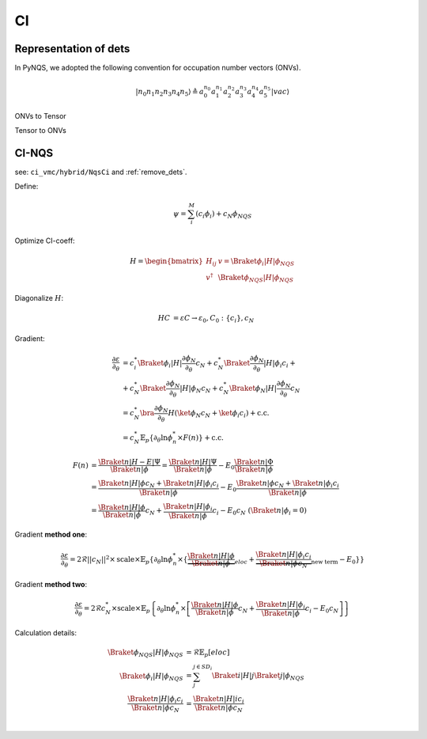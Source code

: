
CI
##

Representation of dets
======================

In PyNQS, we adopted the following convention for occupation number vectors (ONVs).

.. math::
   |n_0n_1n_2n_3n_4n_5\rangle \triangleq a_0^{n_0} a_1^{n_1} a_2^{n_2} a_3^{n_3}a_4^{n_4} a_5^{n_5} |vac\rangle



ONVs to Tensor

.. code-block:: python
    :linenos:

    from libs.C_extension import onv_to_tensor
    bra = torch.tensor([0b1111, 0, 0, 0, 0, 0, 0, 0], dtype=torch.uint8)
    sorb = 8
    output = onv_to_tensor(bra, sorb)
    output
    # tensor([[1.0, 1.0, 1.0, 1.0, -1.0, -1.0, -1.0, -1.0, -1.0]], dtype=torch.double)

Tensor to ONVs

.. code-block:: python
    :linenos:

    from libs.C_extension import tensor_to_onv
    bra = torch.tensor([1, 1, 1, 1, 0, 0, 0, 0], dtype=torch.uint8)
    sorb = 8
    output = tensor_to_onv(bra, sorb)
    output
    # tensor([[0b1111, 0, 0, 0, 0, 0, 0, 0]], dtype=torch.uint8)


CI-NQS
======

see: ``ci_vmc/hybrid/NqsCi`` and :ref:`remove_dets`.

Define:

.. math::
    \psi = \sum_i^{M}(c_i\phi_i) + c_N\phi_{NQS}


Optimize CI-coeff:

.. math::
    H =
    \begin{bmatrix}
    H_{ij} & v = \Braket{\phi_{i}|H|\phi_{NQS}} \\
    v^{\dagger} & \Braket{\phi_{NQS}|H|\phi_{NQS}}
    \end{bmatrix}

Diagonalize :math:`H`:

.. math:: 
    \begin{align}
    HC & = \varepsilon C \rightarrow \varepsilon_0, C_0:\{c_i\},c_N
    \end{align}


Gradient:

.. math:: 
    \begin{align}
    \frac{\partial\varepsilon}{\partial_\theta} & = 
    c_i^*\Braket{\phi_i|H|\frac{\partial\phi_{N}}{\partial_\theta}}c_N + 
    c_N^*\Braket{\frac{\partial\phi_{N}}{\partial_\theta}|H|\phi_i}c_i + \\ 
    & + c_N^*\Braket{\frac{\partial\phi_{N}}{\partial_\theta}|H|\phi_{N}}c_N + 
    c_N^*\Braket{\phi_{N}|H|\frac{\partial\phi_{N}}{\partial_\theta}}c_N \\
    & = c_N^*\bra{\frac{\partial\phi_{N}}{\partial_\theta}}H\left( \ket{\phi_N}c_N + \ket{\phi_i}c_i  \right) + \mathrm{c.c.} \\
    & = c_N^*\mathbb{E}_p\left\{ \partial_{\theta}\ln\phi_{n}^* \times F(n) \right\} + \mathrm{c.c.}
    \end{align}

.. math:: 
    \begin{align}
    F(n) & = \frac{\Braket{n|H-E|\Psi}}{\Braket{n|\phi}} = 
        \frac{\Braket{n|H|\Psi}}{\Braket{n|\phi}} - E_0\frac{\Braket{n|\Phi}}{\Braket{n|\phi}} \\
    & = \frac{\Braket{n|H|\phi}c_N + \Braket{n|H|\phi_i}c_i}{\Braket{n|\phi}} - E_0
        \frac{\Braket{n|\phi}c_N + \Braket{n|\phi_i}c_i}{\Braket{n|\phi}} \\
    & = \frac{\Braket{n|H|\phi}}{\Braket{n|\phi}}c_N + 
        \frac{\Braket{n|H|\phi_i}}{\Braket{n|\phi}}c_i - E_0c_N \ (\Braket{n|\phi_i} = 0)
    \end{align}

Gradient **method one**:

.. math:: 
    \frac{\partial\varepsilon}{\partial_\theta} = 2\mathcal{R}||c_N||^2 \times \mathrm {scale} \times \mathbb{E}_p\left\{
    \partial_{\theta}\ln\phi_{n}^* \times \left\{\underbrace{\frac{\Braket{n|H|\phi}}{\Braket{n|\phi}}}_{eloc} +
         \underbrace{ \frac{\Braket{n|H|\phi_i}c_i}{\Braket{n|\phi}c_N}}_{\text{new term}} - E_0 \right\}
    \right\}


Gradient **method two**:

.. math:: 
    \frac{\partial\varepsilon}{\partial_\theta} = 2\mathcal{R}c_N^* \times \mathrm{scale} \times \mathbb{E}_p \left\{ 
    \partial_{\theta}\ln\phi_{n}^* \times 
    \left[\frac{\Braket{n|H|\phi}}{\Braket{n|\phi}} c_N +
    \frac{\Braket{n|H|\phi_i}}{\Braket{n|\phi}}c_i - E_0 c_N
    \right]
    \right\}

Calculation details:

.. math:: 
    \begin{align}
    \Braket{\phi_{NQS}|H|\phi_{NQS}} & = \mathcal{R}\mathbb{E}_p[eloc] \\
    \Braket{\phi_i | H | \phi_{NQS}} & = \sum_j^{j \in {SD_i}}\Braket{i|H|j} \Braket{j|\phi_{NQS}} \\
    \frac{\Braket{n|H|\phi_i}c_i}{\Braket{n|\phi}c_N} & = \frac{\Braket{n|H|i}c_i}{\Braket{n|\phi}c_N} \\
    \end{align}